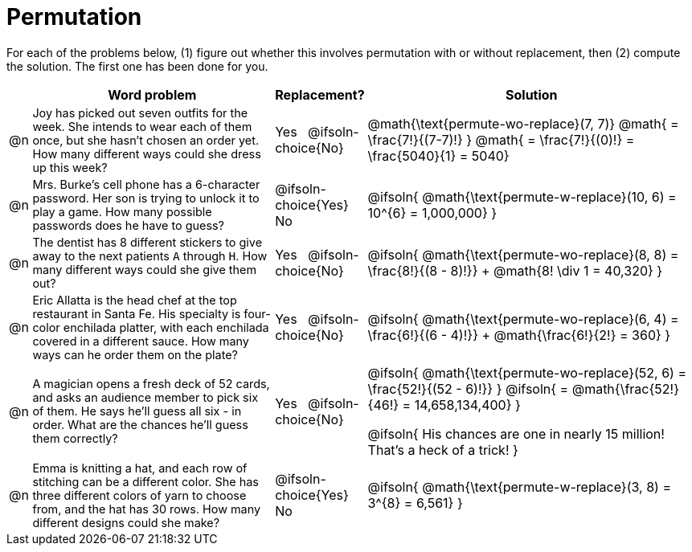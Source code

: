 = Permutation

++++
<style>
td:nth-of-type(2){ font-size: 0.9rem !important; }
</style>
++++

For each of the problems below, (1) figure out whether this involves permutation with or without replacement, then (2) compute the solution. The first one has been done for you.

[.FillVerticalSpace, cols="^.^1, .^11, ^.^4, ^.^15", options="header", frame="none", stripes="none"]
|===
|
| Word problem
| Replacement?
| Solution

| @n
| Joy has picked out seven outfits for the week. She intends to wear each of them once, but she hasn't chosen an order yet. How many different ways could she dress up this week?
| Yes  {nbsp}  @ifsoln-choice{No}
| @math{\text{permute-wo-replace}(7, 7)}
@math{ = \frac{7!}{(7-7)!} }
@math{ = \frac{7!}{(0)!} = \frac{5040}{1} = 5040}

| @n
| Mrs. Burke's cell phone has a 6-character password. Her son is trying to unlock it to play a game. How many possible passwords does he have to guess?
| @ifsoln-choice{Yes}  {nbsp}  No
| @ifsoln{ @math{\text{permute-w-replace}(10, 6) = 10^{6} = 1,000,000} }

| @n
| The dentist has 8 different stickers to give away to the next patients `A` through `H`. How many different ways could she give them out?
| Yes  {nbsp}  @ifsoln-choice{No}
| @ifsoln{ @math{\text{permute-wo-replace}(8, 8) = \frac{8!}{(8 - 8)!}} + @math{8! \div 1 = 40,320} }

| @n
| Eric Allatta is the head chef at the top restaurant in Santa Fe. His specialty is four-color enchilada platter, with each enchilada covered in a different sauce. How many ways can he order them on the plate?
| Yes  {nbsp}  @ifsoln-choice{No}
| @ifsoln{ @math{\text{permute-wo-replace}(6, 4) = \frac{6!}{(6 - 4)!}} + @math{\frac{6!}{2!} = 360} }

| @n
| A magician opens a fresh deck of 52 cards, and asks an audience member to pick six of them. He says he'll guess all six - in order. What are the chances he'll guess them correctly?
| Yes  {nbsp}  @ifsoln-choice{No}
| @ifsoln{ @math{\text{permute-wo-replace}(52, 6) = \frac{52!}{(52 - 6)!}} }
  @ifsoln{ = @math{\frac{52!}{46!} = 14,658,134,400} }

  @ifsoln{ His chances are one in nearly 15 million! That's a heck of a trick! }

| @n
| Emma is knitting a hat, and each row of stitching can be a different color. She has three different colors of yarn to choose from, and the hat has 30 rows. How many different designs could she make?
| @ifsoln-choice{Yes}  {nbsp}  No
| @ifsoln{ @math{\text{permute-w-replace}(3, 8) = 3^{8} = 6,561} }

|===
